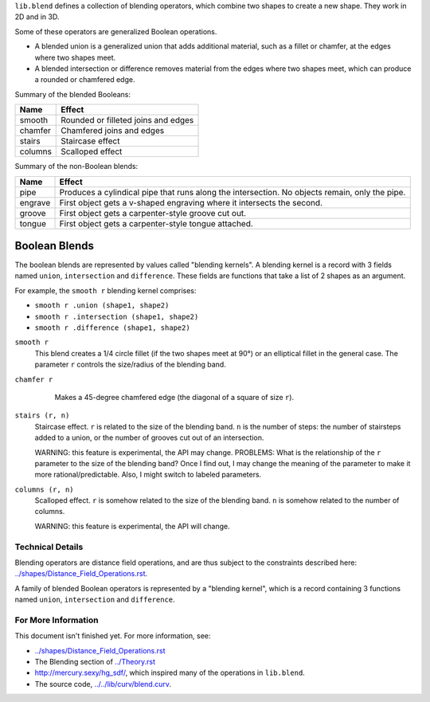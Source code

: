 ``lib.blend`` defines a collection of blending operators,
which combine two shapes to create a new shape.
They work in 2D and in 3D.

Some of these operators are generalized Boolean operations.

* A blended union is a generalized union that adds additional material, such as a fillet or chamfer,
  at the edges where two shapes meet.
* A blended intersection or difference removes material from the edges where two shapes meet,
  which can produce a rounded or chamfered edge.

Summary of the blended Booleans:

=========  =============
Name       Effect
=========  =============
smooth     Rounded or filleted joins and edges
chamfer    Chamfered joins and edges
stairs     Staircase effect
columns    Scalloped effect
=========  =============

Summary of the non-Boolean blends:

=========  =============
Name       Effect
=========  =============
pipe       Produces a cylindical pipe that runs along the intersection.
           No objects remain, only the pipe.
engrave    First object gets a v-shaped engraving where it intersects the second.
groove     First object gets a carpenter-style groove cut out.
tongue     First object gets a carpenter-style tongue attached.
=========  =============

Boolean Blends
==============
The boolean blends are represented by values called "blending kernels".
A blending kernel is a record with 3 fields named ``union``,
``intersection`` and ``difference``. These fields are functions that
take a list of 2 shapes as an argument.

For example, the ``smooth r`` blending kernel comprises:

* ``smooth r .union (shape1, shape2)``
* ``smooth r .intersection (shape1, shape2)``
* ``smooth r .difference (shape1, shape2)``

``smooth r``
  This blend creates a 1/4 circle fillet (if the two shapes meet at
  90°) or an elliptical fillet in the general case.
  The parameter ``r`` controls the size/radius of the blending band.
  |uRound| |iRound|

``chamfer r``
   Makes a 45-degree chamfered edge (the diagonal of a square of size ``r``).
  |uChamfer| |iChamfer|

``stairs (r, n)``
  Staircase effect. ``r`` is related to the size of the blending band.
  ``n`` is the number of steps:
  the number of stairsteps added to a union,
  or the number of grooves cut out of an intersection.
  
  WARNING: this feature is experimental, the API may change.
  PROBLEMS: What is the relationship of the ``r`` parameter to the size
  of the blending band? Once I find out, I may change the meaning of the parameter
  to make it more rational/predictable. Also, I might switch to labeled parameters.
  |uStairs| |iStairs|

``columns (r, n)``
  Scalloped effect.
  ``r`` is somehow related to the size of the blending band.
  ``n`` is somehow related to the number of columns.

  WARNING: this feature is experimental, the API will change.
  |uColumns| |iColumns|

.. |iChamfer| image:: ../images/fOpIntersectionChamfer.png
.. |iColumns| image:: ../images/fOpIntersectionColumns.png
.. |iRound| image:: ../images/fOpIntersectionRound.png
.. |iStairs| image:: ../images/fOpIntersectionStairs.png
.. |uChamfer| image:: ../images/fOpUnionChamfer.png
.. |uColumns| image:: ../images/fOpUnionColumns.png
.. |uRound| image:: ../images/fOpUnionRound.png
.. |uStairs| image:: ../images/fOpUnionStairs.png


Technical Details
-----------------
Blending operators are distance field operations,
and are thus subject to the constraints described here:
`<../shapes/Distance_Field_Operations.rst>`_.

A family of blended Boolean operators is represented by a "blending kernel",
which is a record containing 3 functions named ``union``, ``intersection`` and ``difference``.

For More Information
--------------------
This document isn't finished yet. For more information, see:

* `<../shapes/Distance_Field_Operations.rst>`_
* The Blending section of `<../Theory.rst>`_
* `<http://mercury.sexy/hg_sdf/>`_, which inspired many of the operations in ``lib.blend``.
* The source code, `<../../lib/curv/blend.curv>`_.
